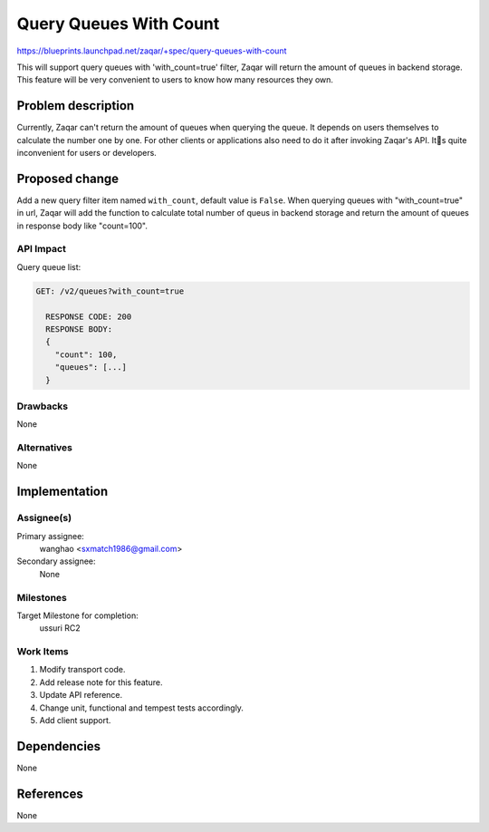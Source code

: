 ..
  This template should be in ReSTructured text. The filename in the git
  repository should match the launchpad URL, for example a URL of
  https://blueprints.launchpad.net/zaqar/+spec/awesome-thing should be named
  awesome-thing.rst.

  Please do not delete any of the sections in this
  template.  If you have nothing to say for a whole section, just write: None

  For help with syntax, see http://sphinx-doc.org/rest.html
  To test out your formatting, see http://www.tele3.cz/jbar/rest/rest.html

=======================
Query Queues With Count
=======================

https://blueprints.launchpad.net/zaqar/+spec/query-queues-with-count

This will support query queues with 'with_count=true' filter, Zaqar will return
the amount of queues in backend storage. This feature will be very convenient
to users to know how many resources they own.

Problem description
===================

Currently, Zaqar can't return the amount of queues when querying the queue.
It depends on users themselves to calculate the number one by one. For other
clients or applications also need to do it after invoking Zaqar's API. Its
quite inconvenient for users or developers.

Proposed change
===============

Add a new query filter item named ``with_count``, default value is ``False``.
When querying queues with "with_count=true" in url, Zaqar will add the
function to calculate total number of queus in backend storage and
return the amount of queues in response body like "count=100".

API Impact
-----------
Query queue list:

.. code-block::

  GET: /v2/queues?with_count=true

    RESPONSE CODE: 200
    RESPONSE BODY:
    {
      "count": 100,
      "queues": [...]
    }

Drawbacks
---------

None

Alternatives
------------

None

Implementation
==============

Assignee(s)
-----------

Primary assignee:
  wanghao <sxmatch1986@gmail.com>

Secondary assignee:
  None

Milestones
----------

Target Milestone for completion:
  ussuri RC2

Work Items
----------

#. Modify transport code.
#. Add release note for this feature.
#. Update API reference.
#. Change unit, functional and tempest tests accordingly.
#. Add client support.

Dependencies
============

None

References
==========

None
